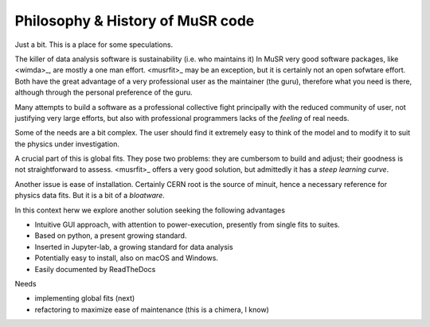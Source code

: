 .. _philostory:

Philosophy & History of MuSR code
==========================================
Just a bit. This is a place for some speculations. 

The killer of data analysis software is sustainability (i.e. who maintains it)
In MuSR  very good software packages, like <wimda>_, are mostly a one man effort.  <musrfit>_ may be an exception, but it is certainly not an open sofwtare effort. Both have the great advantage of a very professional user as the maintainer (the guru), therefore what you need is there, although through the personal preference of the guru. 

Many attempts to build a software as a professional collective fight principally with the reduced community of user, not justifying very large efforts, but also with professional programmers lacks of the *feeling* of real needs.

Some of the needs are a bit complex. The user should find it extremely easy to think of the model and to modify it to suit the physics under investigation.

A crucial part of this is global fits. They pose two problems: they are cumbersom to build and adjust; their goodness is not straightforward to assess. <musrfit>_ offers a very good solution, but admittedly it has a *steep learning curve*.

Another issue is ease of installation. Certainly CERN root is the source of minuit, hence a necessary reference for physics data fits. But it is a bit of a *bloatware*.


In this context herw we explore another solution seeking the following advantages

* Intuitive GUI approach, with attention to power-execution, presently from single fits to suites.
* Based on python, a present growing standard.
* Inserted in Jupyter-lab, a growing standard for data analysis
* Potentially easy to install, also on macOS and Windows.
* Easily documented by ReadTheDocs

Needs

* implementing global fits (next)
* refactoring to maximize ease of maintenance (this is a chimera, I know)
  
